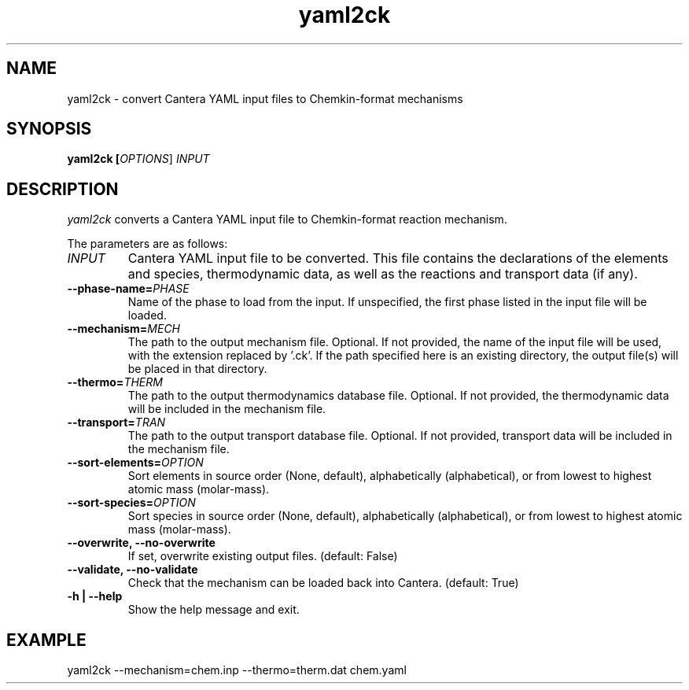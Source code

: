 .TH "yaml2ck" 1 "12 Aug 2022" "yaml2ck" \" -*- nroff -*-
.ad l
.nh
.SH NAME
yaml2ck \- convert Cantera YAML input files to Chemkin-format mechanisms

.SH SYNOPSIS
.B yaml2ck [\fIOPTIONS\fR] \fIINPUT\fR

.SH DESCRIPTION

.I yaml2ck
converts a Cantera YAML input file to Chemkin-format reaction mechanism.

The parameters are as follows:
.TP
.B \fIINPUT\fR
Cantera YAML input file to be converted. This file contains the declarations
of the elements and species, thermodynamic data, as well as the reactions
and transport data (if any).
.TP
.B --phase-name=\fIPHASE\fR
Name of the phase to load from the input. If unspecified, the first phase
listed in the input file will be loaded.
.TP
.B --mechanism=\fIMECH\fR
The path to the output mechanism file. Optional. If not provided, the name
of the input file will be used, with the extension replaced by '.ck'. If
the path specified here is an existing directory, the output file(s) will
be placed in that directory.
.TP
.B --thermo=\fITHERM\fR
The path to the output thermodynamics database file. Optional. If not
provided, the thermodynamic data will be included in the mechanism file.
.TP
.B --transport=\fITRAN\fR
The path to the output transport database file. Optional. If not provided,
transport data will be included in the mechanism file.
.TP
.B --sort-elements=\fIOPTION\fR
Sort elements in source order (None, default), alphabetically (alphabetical),
or from lowest to highest atomic mass (molar-mass).
.TP
.B --sort-species=\fIOPTION\fR
Sort species in source order (None, default), alphabetically (alphabetical),
or from lowest to highest atomic mass (molar-mass).
.TP
.B --overwrite, --no-overwrite
If set, overwrite existing output files. (default: False)
.TP
.B --validate, --no-validate
Check that the mechanism can be loaded back into Cantera. (default: True)
.TP
.B -h | --help
Show the help message and exit.

.SH EXAMPLE
yaml2ck --mechanism=chem.inp --thermo=therm.dat chem.yaml
